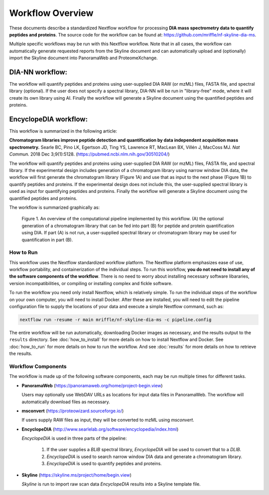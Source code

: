 ===================================
Workflow Overview
===================================

These documents describe a standardized Nextflow workflow for processing **DIA mass spectrometry
data to quantify peptides and proteins**. The source code for the workflow can be found at: 
https://github.com/mriffle/nf-skyline-dia-ms. 

Multiple specific workflows may be run with this Nextflow workflow. Note that in all cases, the 
workflow can automatically generate requested reports from the Skyline document and can automatically
upload and (optionally) import the Skyline document into PanoramaWeb and ProteomeXchange.

DIA-NN workflow:
^^^^^^^^^^^^^^^^^^^^^^^^^
The workflow will quantify peptides and proteins using user-supplied DIA RAW (or mzML) files, FASTA file, and spectral
library (optional). If the user does not specify a spectral library, DIA-NN will be run in "library-free" mode, where
it will create its own library using AI. Finally the workflow will generate a Skyline document using the quantified peptides
and proteins.

EncyclopeDIA workflow:
^^^^^^^^^^^^^^^^^^^^^^^^^

This workflow is summarized in the following article:

**Chromatogram libraries improve peptide detection and quantification by data independent acquisition mass spectrometry.**
Searle BC, Pino LK, Egertson JD, Ting YS, Lawrence RT, MacLean BX, Villén J, MacCoss MJ. *Nat Commun.* 2018 Dec 3;9(1):5128. 
(https://pubmed.ncbi.nlm.nih.gov/30510204/)

The workflow will quantify peptides and proteins using user-supplied DIA RAW (or mzML) files, FASTA file, and spectral
library. If the experimental design includes generation of a chromatogram library using narrow window DIA data, the workflow will
first generate the chromatogram library (Figure 1A) and use that as input to the next phase (Figure 1B) to quantify peptides and
proteins. If the experimental design does not include this, the user-supplied spectral library is used as input for quantifying
peptides and proteins. Finally the workflow will generate a Skyline document using the quantified peptides and proteins.

The workflow is summarized graphically as:

.. figure:: /_static/workflow_figure.png
   :class: with-border

   Figure 1. An overview of the computational pipeline implemented by this workflow. (A) the optional
   generation of a chromatogram library that can be fed into part (B) for peptide and
   protein quantification using DIA. If part (A) is not run, a user-supplied spectral library
   or chromatogram library may be used for quantification in part (B). 

How to Run
===================
This workflow uses the Nextflow standardized workflow platform. The Nextflow platform emphasizes ease of use, workflow portability,
and containerization of the individual steps. To run this workflow, **you do not need to install any of the software components of
the workflow**. There is no need to worry about installing necessary software libararies, version incompatibilities, or compiling or
installing complex and fickle software.

To run the workflow you need only install Nextflow, which is relatively simple. To run the individual steps of the workflow on your
own computer, you will need to install Docker. After these are installed, you will need to edit the pipeline configuration file to
supply the locations of your data and execute a simple Nextflow command, such as:

.. code-block:: bash

    nextflow run -resume -r main mriffle/nf-skyline-dia-ms -c pipeline.config

The entire workflow will be run automatically, downloading Docker images as necessary, and the results output to
the ``results`` directory. See :doc:`how_to_install` for more details on how to install Nextflow and Docker. See 
:doc:`how_to_run` for more details on how to run the workflow. And see :doc:`results` for more details on how to
retrieve the results.


Workflow Components
===================
The workflow is made up of the following software components, each may be run multiple times for different tasks.

*  **PanoramaWeb** (https://panoramaweb.org/home/project-begin.view)

   Users may optionally use WebDAV URLs as locations for input data files in PanoramaWeb. The workflow will automatically download files as necessary.

*  **msconvert** (https://proteowizard.sourceforge.io/)

   If users supply RAW files as input, they will be converted to mzML using *msconvert*.

*  **EncyclopeDIA** (http://www.searlelab.org/software/encyclopedia/index.html)

   *EncyclopeDIA* is used in three parts of the pipeline:

      1. If the user supplies a *BLIB* spectral library, *EncyclopeDIA* will be used to convert that to a *DLIB*.
      2. *EncyclopeDIA* is used to search narrow window DIA data and generate a chromatogram library.
      3. *EncyclopeDIA* is used to quantify peptides and proteins.

*  **Skyline** (https://skyline.ms/project/home/begin.view)

   *Skyline* is run to import raw scan data *EncyclopeDIA* results into a Skyline template file.
